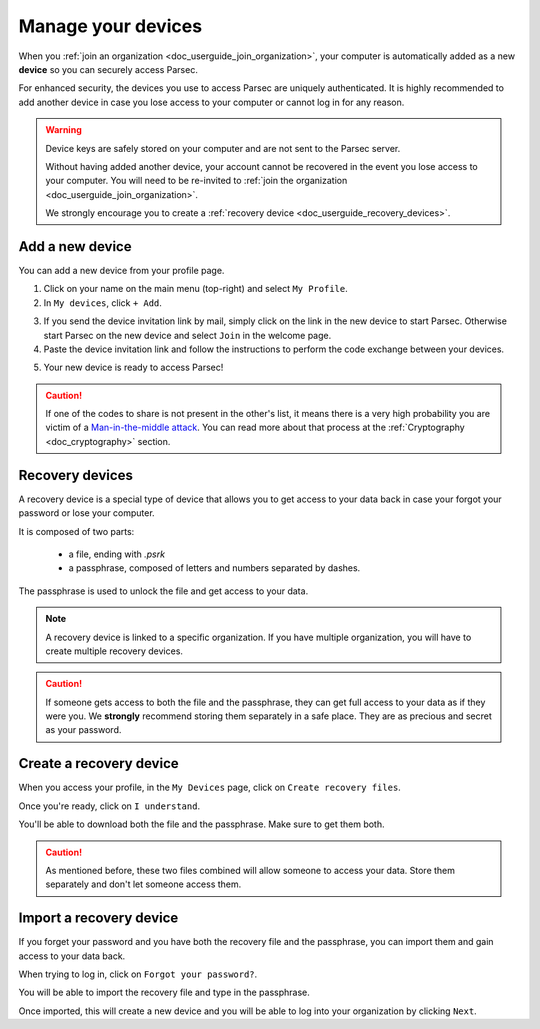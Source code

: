 .. Parsec Cloud (https://parsec.cloud) Copyright (c) BUSL-1.1 2016-present Scille SAS

.. _doc_userguide_manage_devices:

Manage your devices
===================

When you :ref:`join an organization <doc_userguide_join_organization>`, your
computer is automatically added as a new **device** so you can securely access
Parsec.

For enhanced security, the devices you use to access Parsec are uniquely
authenticated. It is  highly recommended to add another device in case you lose
access to your computer or cannot log in for any reason.

.. warning::

   Device keys are safely stored on your computer and are not sent to the Parsec
   server.

   Without having added another device, your account cannot be recovered in the
   event you lose access to your computer. You will need to be re-invited to
   :ref:`join the organization <doc_userguide_join_organization>`.

   We strongly encourage you to create a :ref:`recovery device <doc_userguide_recovery_devices>`.


Add a new device
----------------

You can add a new device from your profile page.

1. Click on your name on the main menu (top-right) and select ``My Profile``.
2. In ``My devices``, click ``+ Add``.

.. image:: screens/manage_devices_invite.png
    :align: center
    :alt: Device invitation link

3. If you send the device invitation link by mail, simply click on the link in
   the new device to start Parsec. Otherwise start Parsec on the new device and
   select ``Join`` in the welcome page.
4. Paste the device invitation link and follow the instructions to perform the
   code exchange between your devices.

.. image:: screens/manage_devices_add.png
    :align: center
    :alt: Adding a device

5. Your new device is ready to access Parsec!

.. caution::

  If one of the codes to share is not present in the other's list, it means
  there is a very high probability you are victim of a
  `Man-in-the-middle attack <https://en.wikipedia.org/wiki/Man-in-the-middle_attack>`_.
  You can read more about that process at the :ref:`Cryptography <doc_cryptography>` section.


.. _doc_userguide_recovery_devices:

Recovery devices
----------------

A recovery device is a special type of device that allows you to get access to your data back
in case your forgot your password or lose your computer.

It is composed of two parts:

  - a file, ending with `.psrk`
  - a passphrase, composed of letters and numbers separated by dashes.

The passphrase is used to unlock the file and get access to your data.

.. note::

  A recovery device is linked to a specific organization. If you have multiple organization,
  you will have to create multiple recovery devices.

.. caution::

  If someone gets access to both the file and the passphrase, they can get
  full access to your data as if they were you.
  We **strongly** recommend storing them separately in a safe place. They are as precious and
  secret as your password.

Create a recovery device
------------------------

When you access your profile, in the ``My Devices`` page, click on ``Create recovery files``.

.. image:: screens/profile_popover.png
    :align: center
    :width: 250
    :alt: Access your profile

.. image:: screens/profile_add_recovery_device.png
    :align: center
    :width: 400
    :alt: Create a recovery device

Once you're ready, click on ``I understand``.

.. image:: screens/export_recovery_device_page.png
    :align: center
    :alt: Export a recovery device

You'll be able to download both the file and the passphrase. Make sure to get them both.

.. caution::

  As mentioned before, these two files combined will allow someone to access your data.
  Store them separately and don't let someone access them.

.. image:: screens/export_recovery_device_download.png
    :align: center
    :alt: Download the recovery file and passphrase


Import a recovery device
------------------------

If you forget your password and you have both the recovery file and the passphrase,
you can import them and gain access to your data back.

When trying to log in, click on ``Forgot your password?``.

.. image:: screens/forgot_password.png
    :align: center
    :width: 350
    :alt: Click on password forgotten

You will be able to import the recovery file and type in the passphrase.

.. image:: screens/import_recovery_device.png
    :align: center
    :width: 400
    :alt: Click on password forgotten

.. image:: screens/import_recovery_device_filled.png
    :align: center
    :width: 400
    :alt: Click on password forgotten


Once imported, this will create a new device and you will be able to log into your organization by clicking ``Next``.
